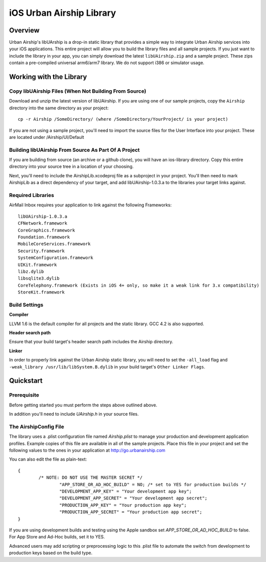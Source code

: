 iOS Urban Airship Library
=========================

Overview
--------

Urban Airship's libUArship is a drop-in static library that provides a simple way to
integrate Urban Airship services into your iOS applications. This entire project will
allow you to build the library files and all sample projects. If you just want to
include the library in your app, you can simply download the latest ``libUAirship.zip``
and a sample project. These zips contain a pre-compiled universal arm6/arm7 library.
We do not support i386 or simulator usage.

Working with the Library
------------------------

Copy libUAirship Files (When Not Building From Source)
######################################################

Download and unzip the latest version of libUAirship.  If you are using one of our sample
projects, copy the ``Airship`` directory into the same directory as your project::

    cp -r Airship /SomeDirectory/ (where /SomeDirectory/YourProject/ is your project)

If you are not using a sample project, you'll need to import the source files for the User 
Interface into your project. These are located under /Airship/UI/Default

Building libUAirship From Source As Part Of A Project
#####################################################

If you are building from source (an archive or a github clone), you will have an ios-library
directory. Copy this entire directory into your source tree in a location of your choosing.

Next, you'll need to include the AirshipLib.xcodeproj file as a subproject in your project.
You'll then need to mark AirshipLib as a direct dependency of your target, and add
libUAirship-1.0.3.a to the libraries your target links against.

Required Libraries
##################

AirMail Inbox requires your application to link against the following Frameworks::

    libUAirship-1.0.3.a
    CFNetwork.framework
    CoreGraphics.framework
    Foundation.framework
    MobileCoreServices.framework
    Security.framework
    SystemConfiguration.framework
    UIKit.framework
    libz.dylib
    libsqlite3.dylib
    CoreTelephony.framework (Exists in iOS 4+ only, so make it a weak link for 3.x compatibility)
    StoreKit.framework

Build Settings
##############

**Compiler**
    
LLVM 1.6 is the default compiler for all projects and the static library. GCC 4.2 is also supported.
     
**Header search path**
                                         
Ensure that your build target's header search path includes the Airship directory.

**Linker**

In order to properly link against the Urban Airship static library, you will need to set the ``-all_load``
flag and ``-weak_library /usr/lib/libSystem.B.dylib`` in your build target's ``Other Linker Flags``.
             
Quickstart
----------

Prerequisite
############

Before getting started you must perform the steps above outlined above.

In addition you'll need to include *UAirship.h* in your source files.

The AirshipConfig File
######################

The library uses a .plist configuration file named `Airship.plist` to manage your production and development
application profiles. Example copies of this file are available in all of the sample projects. Place this file
in your project and set the following values to the ones in your application at http://go.urbanairship.com

You can also edit the file as plain-text::

        {
                /* NOTE: DO NOT USE THE MASTER SECRET */
			"APP_STORE_OR_AD_HOC_BUILD" = NO; /* set to YES for production builds */
			"DEVELOPMENT_APP_KEY" = "Your development app key";
			"DEVELOPMENT_APP_SECRET" = "Your development app secret";
			"PRODUCTION_APP_KEY" = "Your production app key";
			"PRODUCTION_APP_SECRET" = "Your production app secret";
        }

If you are using development builds and testing using the Apple sandbox set `APP_STORE_OR_AD_HOC_BUILD` to false. For
App Store and Ad-Hoc builds, set it to YES.

Advanced users may add scripting or preprocessing logic to this .plist file to automate the switch from
development to production keys based on the build type.

